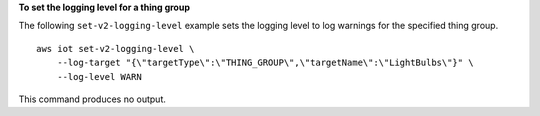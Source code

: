 **To set the logging level for a thing group**

The following ``set-v2-logging-level`` example sets the logging level to log warnings for the specified thing group. ::

    aws iot set-v2-logging-level \
        --log-target "{\"targetType\":\"THING_GROUP\",\"targetName\":\"LightBulbs\"}" \
        --log-level WARN


This command produces no output.
